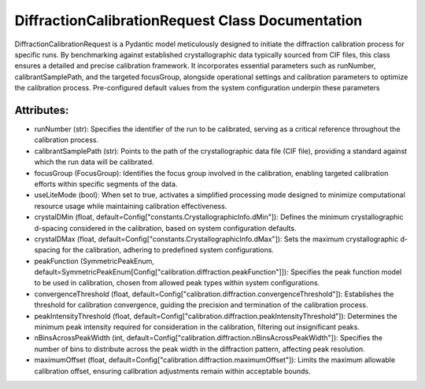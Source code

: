 DiffractionCalibrationRequest Class Documentation
=================================================

DiffractionCalibrationRequest is a Pydantic model meticulously designed to initiate the
diffraction calibration process for specific runs. By benchmarking against established
crystallographic data typically sourced from CIF files, this class ensures a detailed
and precise calibration framework. It incorporates essential parameters such as runNumber,
calibrantSamplePath, and the targeted focusGroup, alongside operational settings and
calibration parameters to optimize the calibration process. Pre-configured default
values from the system configuration underpin these parameters


Attributes:
-----------

- runNumber (str): Specifies the identifier of the run to be calibrated, serving as a
  critical reference throughout the calibration process.

- calibrantSamplePath (str): Points to the path of the crystallographic data file (CIF file),
  providing a standard against which the run data will be calibrated.

- focusGroup (FocusGroup): Identifies the focus group involved in the calibration, enabling
  targeted calibration efforts within specific segments of the data.

- useLiteMode (bool): When set to true, activates a simplified processing mode designed to
  minimize computational resource usage while maintaining calibration effectiveness.

- crystalDMin (float, default=Config["constants.CrystallographicInfo.dMin"]): Defines the
  minimum crystallographic d-spacing considered in the calibration, based on system configuration
  defaults.

- crystalDMax (float, default=Config["constants.CrystallographicInfo.dMax"]): Sets the maximum
  crystallographic d-spacing for the calibration, adhering to predefined system configurations.

- peakFunction (SymmetricPeakEnum, default=SymmetricPeakEnum[Config["calibration.diffraction.peakFunction"]]):
  Specifies the peak function model to be used in calibration, chosen from allowed peak types within system
  configurations.

- convergenceThreshold (float, default=Config["calibration.diffraction.convergenceThreshold"]):
  Establishes the threshold for calibration convergence, guiding the precision and termination
  of the calibration process.

- peakIntensityThreshold (float, default=Config["calibration.diffraction.peakIntensityThreshold"]):
  Determines the minimum peak intensity required for consideration in the calibration, filtering
  out insignificant peaks.

- nBinsAcrossPeakWidth (int, default=Config["calibration.diffraction.nBinsAcrossPeakWidth"]):
  Specifies the number of bins to distribute across the peak width in the diffraction pattern,
  affecting peak resolution.

- maximumOffset (float, default=Config["calibration.diffraction.maximumOffset"]): Limits the
  maximum allowable calibration offset, ensuring calibration adjustments remain within acceptable
  bounds.
